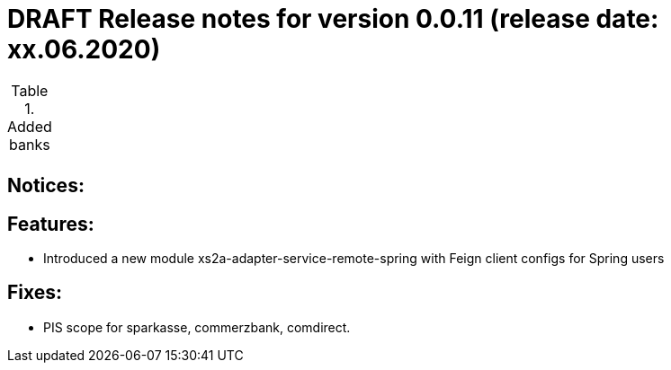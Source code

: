 = DRAFT Release notes for version 0.0.11 (release date: xx.06.2020)

.Added banks
|===
|
|===

== Notices:


== Features:
- Introduced a new module xs2a-adapter-service-remote-spring with Feign client configs for Spring users

== Fixes:
- PIS scope for sparkasse, commerzbank, comdirect.
